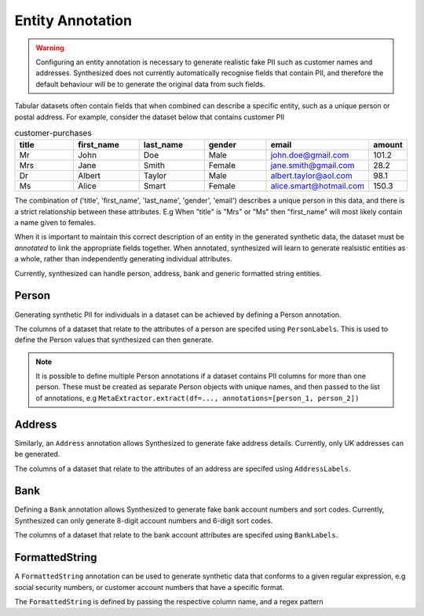 .. _annotation_guide:


=================
Entity Annotation
=================

.. warning::
    Configuring an entity annotation is necessary to generate realistic fake PII such as customer names and addresses.
    Synthesized does not currently automatically recognise fields that contain PII, and therefore the default
    behaviour will be to generate the original data from such fields.

Tabular datasets often contain fields that when combined can describe a specific entity, such as a unique person or
postal address. For example, consider the dataset below that contains customer PII

.. csv-table:: customer-purchases
   :header: "title", "first_name", "last_name", "gender", "email", "amount"
   :widths: 20, 20, 20, 20, 20, 10

   "Mr", "John", "Doe", "Male", "john.doe@gmail.com", 101.2
   "Mrs", "Jane", "Smith", "Female", "jane.smith@gmail.com", 28.2
   "Dr", "Albert", "Taylor", "Male", "albert.taylor@aol.com", 98.1
   "Ms", "Alice", "Smart", "Female", "alice.smart@hotmail.com", 150.3

The combination of ('title', 'first_name', 'last_name', 'gender', 'email') describes a unique person in this data, and
there is a strict relationship between these attributes. E.g When "title" is "Mrs" or "Ms" then "first_name" will most
likely contain a name given to females.

When it is important to maintain this correct description of an entity in the generated synthetic data, the dataset
must be *annotated* to link the appropriate fields together. When annotated, synthesized will learn to generate
realsistic entities as a whole, rather than independently generating individual attributes.

Currently, synthesized can handle person, address, bank and generic formatted string entities.

Person
------
Generating synthetic PII for individuals in a dataset can be achieved by defining a Person annotation.

.. ipython:: python

   from synthesized.metadata.value import Person
   from synthesized.config import PersonLabels

The columns of a dataset that relate to the attributes of a person are specifed using ``PersonLabels``. This is used
to define the Person values that synthesized can then generate.

.. ipython:: python

   person = Person(
        name='person',
        labels=PersonLabels(
            gender_label='gender',
            title_label='title',
            firstname_label='first_name',
            lastname_label='last_name',
            email_label='email'
        )
    )


.. ipython:: python
   :verbatim:

   df_meta = MetaExtractor.extract(df=data, annotations=[person])


.. note::

   It is possible to define multiple Person annotations if a dataset contains PII columns for more than one person.
   These must be created as separate Person objects with unique names, and then passed to the list of annotations,
   e.g ``MetaExtractor.extract(df=..., annotations=[person_1, person_2])``


.. ipython:: python
   :verbatim:

   synthesizer = HighDimSynthesizer(df_meta=df_meta)
   synthesizer.learn(...)
   df_synthesized = synthesizer.synthesize(num_rows=...)

Address
-------

Similarly, an ``Address`` annotation allows Synthesized to generate fake address details. Currently, only
UK addresses can be generated.

.. ipython:: python

    from synthesized.metadata.value import Address
    from synthesized.config import AddressLabels

The columns of a dataset that relate to the attributes of an address are specifed using ``AddressLabels``.

.. ipython:: python

    address = Address(
         name='address',
         labels=AddressLabels(
             postcode_label='postcode',
             county_label='county',
             city_label='city',
             district_label='district',
             street_label='street_name',
             house_number_label='house_number'
         )
     )

.. ipython:: python
    :verbatim:

    df_meta = MetaExtractor.extract(df=data, annotations=[address])


Bank
----

Defining a ``Bank`` annotation allows Synthesized to generate fake bank account numbers and sort codes. Currently,
Synthesized can only generate 8-digit account numbers and 6-digit sort codes.

.. ipython:: python

    from synthesized.metadata.value import Bank
    from synthesized.config import BankLabels

The columns of a dataset that relate to the bank account attributes are specifed using ``BankLabels``.

.. ipython:: python

    bank = Bank(
         name='bank',
         labels=BankLabels(
            sort_code_label='sort_code',
            account_label='account_number'
         )
     )


.. _formattedstrings_guide:

FormattedString
----------------

A ``FormattedString`` annotation can be used to generate synthetic data that conforms to a given regular expression,
e.g social security numbers, or customer account numbers that have a specific format.

.. ipython:: python

    from synthesized.metadata.value.categorical import FormattedString

The ``FormattedString`` is defined by passing the respective column name, and a regex pattern

.. ipython:: python

    regex = "^(?!666|000|9\\d{2})\\d{3}-(?!00)\\d{2}-(?!0{4})\\d{4}$";
    social_security = FormattedString(
                        name="social_security_number",
                        pattern=regex)

.. ipython:: python
    :verbatim:

    df_meta = MetaExtractor.extract(df=data, annotations=[social_security])
